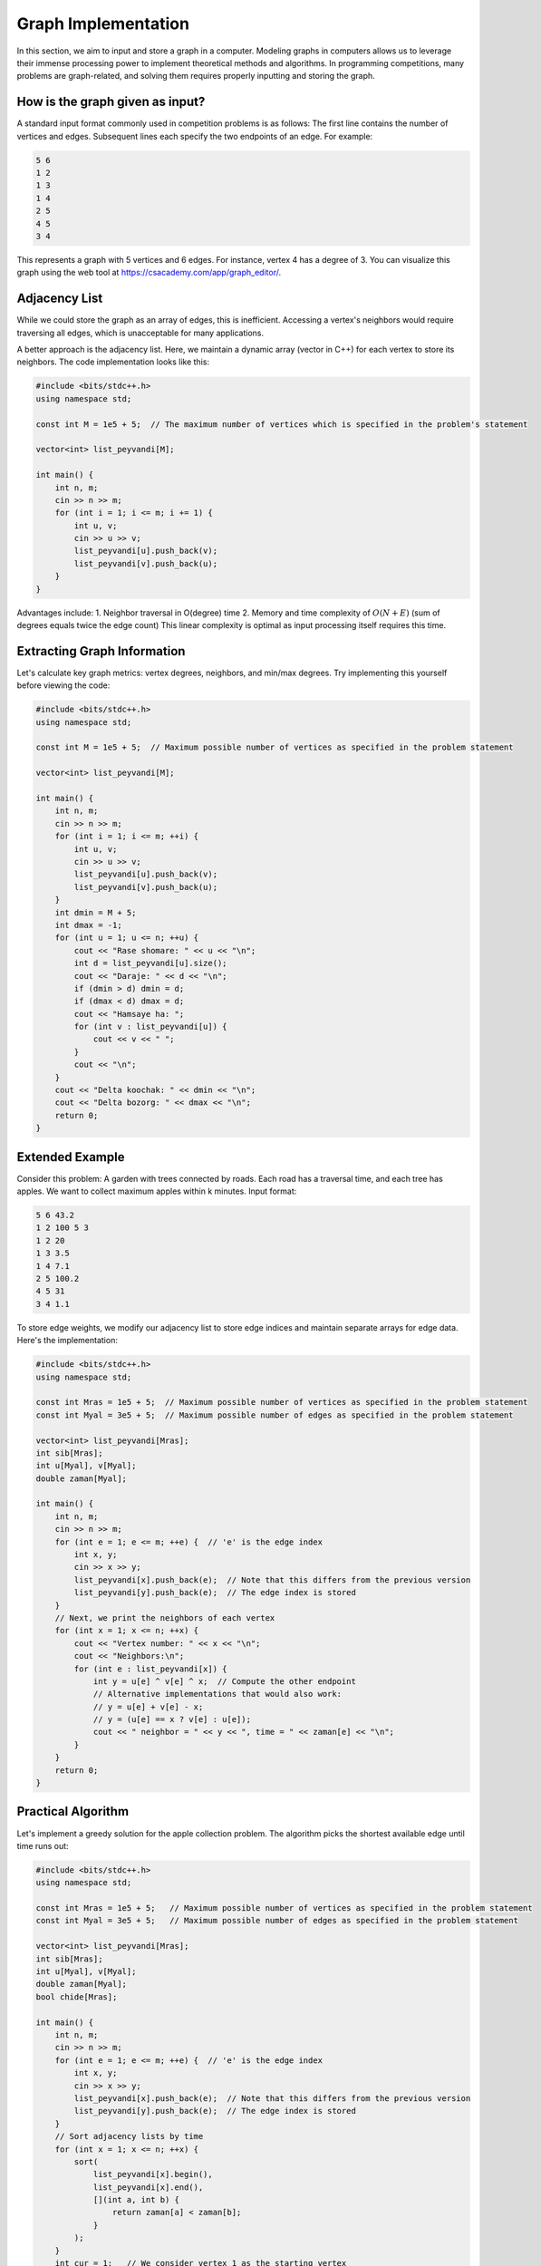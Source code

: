 Graph Implementation
====================
In this section, we aim to input and store a graph in a computer. Modeling
graphs in computers allows us to leverage their immense processing power to
implement theoretical methods and algorithms. In programming competitions,
many problems are graph-related, and solving them requires properly inputting
and storing the graph.

How is the graph given as input?
--------------------------------
A standard input format commonly used in competition problems is as follows:
The first line contains the number of vertices and edges. Subsequent lines
each specify the two endpoints of an edge. For example:

.. code-block:: cpp

 5 6
 1 2
 1 3
 1 4
 2 5
 4 5
 3 4

This represents a graph with 5 vertices and 6 edges. For instance, vertex 4
has a degree of 3. You can visualize this graph using the web tool at
https://csacademy.com/app/graph_editor/.

Adjacency List
--------------
While we could store the graph as an array of edges, this is inefficient.
Accessing a vertex's neighbors would require traversing all edges, which is
unacceptable for many applications.

A better approach is the adjacency list. Here, we maintain a dynamic array
(vector in C++) for each vertex to store its neighbors. The code implementation
looks like this:

.. code-block:: cpp

    #include <bits/stdc++.h>
    using namespace std;
    
    const int M = 1e5 + 5;  // The maximum number of vertices which is specified in the problem's statement

    vector<int> list_peyvandi[M];

    int main() {
        int n, m;
        cin >> n >> m;
        for (int i = 1; i <= m; i += 1) {
            int u, v;
            cin >> u >> v;
            list_peyvandi[u].push_back(v);
            list_peyvandi[v].push_back(u);
        }
    }


Advantages include:
1. Neighbor traversal in O(degree) time
2. Memory and time complexity of :math:`O(N+E)` (sum of degrees equals twice the edge count)
This linear complexity is optimal as input processing itself requires this time.

Extracting Graph Information
----------------------------
Let's calculate key graph metrics: vertex degrees, neighbors, and min/max degrees.
Try implementing this yourself before viewing the code:

.. code-block:: cpp

    #include <bits/stdc++.h>
    using namespace std;

    const int M = 1e5 + 5;  // Maximum possible number of vertices as specified in the problem statement

    vector<int> list_peyvandi[M];

    int main() {
        int n, m;
        cin >> n >> m;
        for (int i = 1; i <= m; ++i) {
            int u, v;
            cin >> u >> v;
            list_peyvandi[u].push_back(v);
            list_peyvandi[v].push_back(u);
        }
        int dmin = M + 5;
        int dmax = -1;
        for (int u = 1; u <= n; ++u) {
            cout << "Rase shomare: " << u << "\n";
            int d = list_peyvandi[u].size();
            cout << "Daraje: " << d << "\n";
            if (dmin > d) dmin = d;
            if (dmax < d) dmax = d;
            cout << "Hamsaye ha: ";
            for (int v : list_peyvandi[u]) {
                cout << v << " ";
            }
            cout << "\n";
        }
        cout << "Delta koochak: " << dmin << "\n";
        cout << "Delta bozorg: " << dmax << "\n";
        return 0;
    }


Extended Example
----------------
Consider this problem: A garden with trees connected by roads. Each road has
a traversal time, and each tree has apples. We want to collect maximum apples
within k minutes. Input format:

.. code-block:: cpp

 5 6 43.2
 1 2 100 5 3
 1 2 20
 1 3 3.5
 1 4 7.1
 2 5 100.2
 4 5 31
 3 4 1.1

To store edge weights, we modify our adjacency list to store edge indices and
maintain separate arrays for edge data. Here's the implementation:

.. code-block:: cpp

    #include <bits/stdc++.h>
    using namespace std;

    const int Mras = 1e5 + 5;  // Maximum possible number of vertices as specified in the problem statement
    const int Myal = 3e5 + 5;  // Maximum possible number of edges as specified in the problem statement

    vector<int> list_peyvandi[Mras];
    int sib[Mras];
    int u[Myal], v[Myal];
    double zaman[Myal];

    int main() {
        int n, m;
        cin >> n >> m;
        for (int e = 1; e <= m; ++e) {  // 'e' is the edge index
            int x, y;
            cin >> x >> y;
            list_peyvandi[x].push_back(e);  // Note that this differs from the previous version
            list_peyvandi[y].push_back(e);  // The edge index is stored
        }
        // Next, we print the neighbors of each vertex
        for (int x = 1; x <= n; ++x) {
            cout << "Vertex number: " << x << "\n";
            cout << "Neighbors:\n";
            for (int e : list_peyvandi[x]) {
                int y = u[e] ^ v[e] ^ x;  // Compute the other endpoint
                // Alternative implementations that would also work:
                // y = u[e] + v[e] - x;
                // y = (u[e] == x ? v[e] : u[e]);
                cout << " neighbor = " << y << ", time = " << zaman[e] << "\n";
            }
        }
        return 0;
    }


Practical Algorithm
-------------------
Let's implement a greedy solution for the apple collection problem. The
algorithm picks the shortest available edge until time runs out:

.. code-block:: cpp

    #include <bits/stdc++.h>
    using namespace std;

    const int Mras = 1e5 + 5;   // Maximum possible number of vertices as specified in the problem statement
    const int Myal = 3e5 + 5;   // Maximum possible number of edges as specified in the problem statement

    vector<int> list_peyvandi[Mras];
    int sib[Mras];
    int u[Myal], v[Myal];
    double zaman[Myal];
    bool chide[Mras];

    int main() {
        int n, m;
        cin >> n >> m;
        for (int e = 1; e <= m; ++e) {  // 'e' is the edge index
            int x, y;
            cin >> x >> y;
            list_peyvandi[x].push_back(e);  // Note that this differs from the previous version
            list_peyvandi[y].push_back(e);  // The edge index is stored
        }
        // Sort adjacency lists by time
        for (int x = 1; x <= n; ++x) {
            sort(
                list_peyvandi[x].begin(),
                list_peyvandi[x].end(),
                [](int a, int b) {
                    return zaman[a] < zaman[b];
                }
            );
        }
        int cur = 1;   // We consider vertex 1 as the starting vertex
        int score = 0; // Accumulated score is stored here
        // WARNING: 'k' is used below but never declared
        while (k > 0) {
            chide[cur] = true;
            score += sib[cur];
            bool berim = false;
            int koja = -1;
            for (int e : list_peyvandi[cur]) {
                int nxt = u[e] ^ v[e] ^ cur;  // Compute the other endpoint
                if (chide[nxt]) continue;
                if (zaman[e] > k) break;
                berim = true;
                koja = nxt;
                k -= zaman[e];
                break;
            }
            if (!berim) break;
            cur = koja;
        }
        cout << score;
        return 0;
    }


Note: This greedy approach isn't optimal but demonstrates adjacency list usage.
Time complexity is :math:`O(n+mlogm)`, significantly better than a naive
:math:`O(nm)` implementation.
